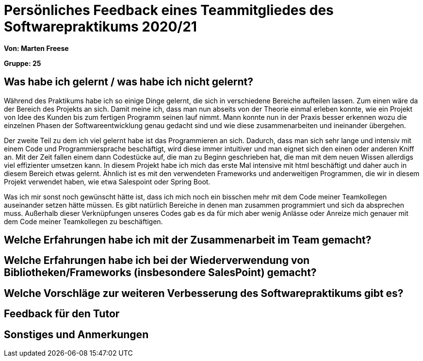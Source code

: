 = Persönliches Feedback eines Teammitgliedes des Softwarepraktikums 2020/21
// Auch wenn der Bogen nicht anonymisiert ist, dürfen Sie gern Ihre Meinung offen kundtun.
// Sowohl positive als auch negative Anmerkungen werden gern gesehen und zur stetigen Verbesserung genutzt.
// Versuchen Sie in dieser Auswertung also stets sowohl Positives wie auch Negatives zu erwähnen.

**Von: Marten Freese**

**Gruppe: 25**

== Was habe ich gelernt / was habe ich nicht gelernt?
// Ausführung der positiven und negativen Erfahrungen, die im Softwarepraktikum gesammelt wurden
//
Während des Praktikums habe ich so einige Dinge gelernt, die sich in verschiedene Bereiche aufteilen lassen.
Zum einen wäre da der Bereich des Projekts an sich. Damit meine ich, dass man nun abseits von der Theorie einmal erleben konnte, wie ein Projekt von Idee des Kunden bis zum fertigen Programm seinen lauf nimmt. Mann konnte nun in der Praxis besser erkennen wozu die einzelnen Phasen der Softwareentwicklung genau gedacht sind und wie diese zusammenarbeiten und ineinander übergehen.

Der zweite Teil zu dem ich viel gelernt habe ist das Programmieren an sich. Dadurch, dass man sich sehr lange und intensiv mit einem Code und Programmiersprache beschäftigt, wird diese immer intuitiver und man eignet sich den einen oder anderen Kniff an. Mit der Zeit fallen einem dann Codestücke auf, die man zu Beginn geschrieben hat, die man mit dem neuen Wissen allerdigs viel effizienter umsetzen kann. 
In diesem Projekt habe ich mich das erste Mal intensive mit html beschäftigt und daher auch in diesem Bereich etwas gelernt. Ähnlich ist es mit den verwendeten Frameworks und anderweitigen Programmen, die wir in diesem Projekt verwendet haben, wie etwa Salespoint oder Spring Boot.
 
Was ich mir sonst noch gewünscht hätte ist, dass ich mich noch ein bisschen mehr mit dem Code meiner Teamkollegen auseinander setzen hätte müssen. Es gibt natürlich Bereiche in denen man zusammen programmiert und sich da absprechen muss. Außerhalb dieser Verknüpfungen unseres Codes gab es da für mich aber wenig Anlässe oder Anreize mich genauer mit dem Code meiner Teamkollegen zu beschäftigen.

== Welche Erfahrungen habe ich mit der Zusammenarbeit im Team gemacht?
// Kurze Beschreibung der Zusammenarbeit im Team. Was lief gut? Was war verbesserungswürdig? Was würden Sie das nächste Mal anders machen?

== Welche Erfahrungen habe ich bei der Wiederverwendung von Bibliotheken/Frameworks (insbesondere SalesPoint) gemacht?
// Einschätzung der Arbeit mit den bereitgestellten und zusätzlich genutzten Frameworks. Was War gut? Was war verbesserungswürdig?

== Welche Vorschläge zur weiteren Verbesserung des Softwarepraktikums gibt es?
// Möglichst mit Beschreibung, warum die Umsetzung des von Ihnen angebrachten Vorschlages nötig ist.

== Feedback für den Tutor
// Fühlten Sie sich durch den vom Lehrstuhl bereitgestellten Tutor gut betreut? Was war positiv? Was war verbesserungswürdig?

== Sonstiges und Anmerkungen
// Welche Aspekte fanden in den oben genannten Punkten keine Erwähnung?
